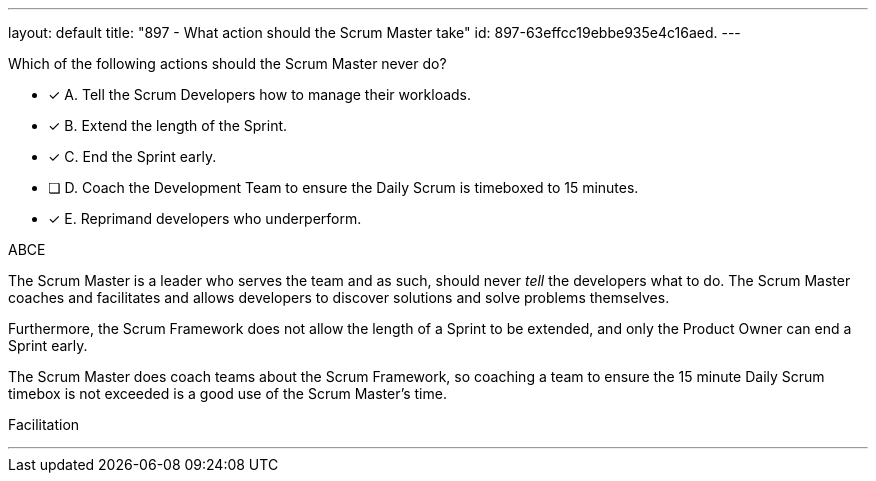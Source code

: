 ---
layout: default 
title: "897 - What action should the Scrum Master take"
id: 897-63effcc19ebbe935e4c16aed.
---


[#question]


****

[#query]
--
Which of the following actions should the Scrum Master never do?
--

[#list]
--
* [*] A. Tell the Scrum Developers how to manage their workloads.
* [*] B. Extend the length of the Sprint.
* [*] C. End the Sprint early.
* [ ] D. Coach the Development Team to ensure the Daily Scrum is timeboxed to 15 minutes.
* [*] E. Reprimand developers who underperform.
--
****

[#answer]
ABCE

[#explanation]
--
The Scrum Master is a leader who serves the team and as such, should never _tell_ the developers what to do. The Scrum Master coaches and facilitates and allows developers to discover solutions and solve problems themselves.

Furthermore, the Scrum Framework does not allow the length of a Sprint to be extended, and only the Product Owner can end a Sprint early.

The Scrum Master does coach teams about the Scrum Framework, so coaching a team to ensure the 15 minute Daily Scrum timebox is not exceeded is a good use of the Scrum Master's time.


--

[#ka]
Facilitation

'''

